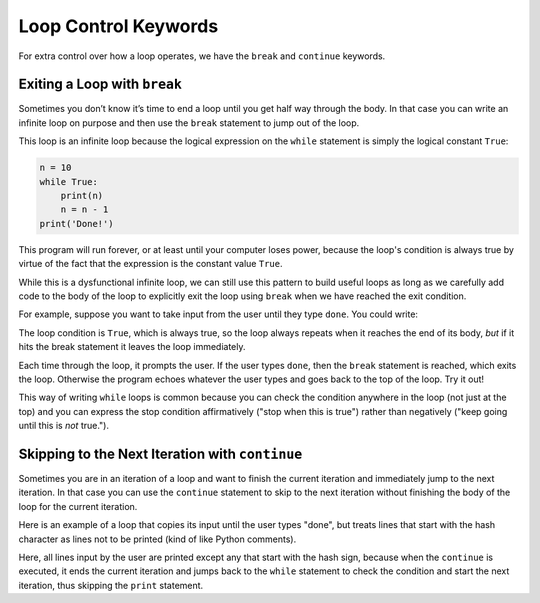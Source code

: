 Loop Control Keywords
---------------------

For extra control over how a loop operates, we have the ``break`` and
``continue`` keywords.

.. index:: break keyword

Exiting a Loop with ``break``
^^^^^^^^^^^^^^^^^^^^^^^^^^^^^

Sometimes you don’t know it’s time to end a loop until you get half way
through the body. In that case you can write an infinite loop on purpose
and then use the ``break`` statement to jump out of the loop.

This loop is an infinite loop because the logical expression on the ``while``
statement is simply the logical constant ``True``:

.. code:: python

   n = 10
   while True:
       print(n)
       n = n - 1
   print('Done!')

This program will run forever, or at least until your computer loses power,
because the loop's condition is always true by virtue of the fact that the
expression is the constant value ``True``.

While this is a dysfunctional infinite loop, we can still use this pattern to
build useful loops as long as we carefully add code to the body of the loop to
explicitly exit the loop using ``break`` when we have reached the exit
condition.

For example, suppose you want to take input from the user until they type
``done``. You could write:

.. activecode:: LoopControl01

   while True:
       line = input("Input (type 'done' to stop): ")
       if line == 'done':
           break
       print(line)
   print('Done!')

The loop condition is ``True``, which is always true, so the loop always
repeats when it reaches the end of its body, *but* if it hits the break
statement it leaves the loop immediately.

Each time through the loop, it prompts the user. If the user types ``done``,
then the ``break`` statement is reached, which exits the loop. Otherwise the
program echoes whatever the user types and goes back to the top of the loop.
Try it out!

This way of writing ``while`` loops is common because you can check the
condition anywhere in the loop (not just at the top) and you can express the
stop condition affirmatively ("stop when this is true") rather than negatively
("keep going until this is *not* true.").

.. index:: continue keyword

Skipping to the Next Iteration with ``continue``
^^^^^^^^^^^^^^^^^^^^^^^^^^^^^^^^^^^^^^^^^^^^^^^^

Sometimes you are in an iteration of a loop and want to finish the current
iteration and immediately jump to the next iteration. In that case you can use
the ``continue`` statement to skip to the next iteration without finishing the
body of the loop for the current iteration.

Here is an example of a loop that copies its input until the user types "done",
but treats lines that start with the hash character as lines not to be printed
(kind of like Python comments).

.. activecode:: LoopControl02

   while True:
       line = input("Input (start with '#' to skip, type 'done' to stop): ")
       if line.startswith('#'):
           continue
       if line == 'done':
           break
       print(line)
   print('Done!')

Here, all lines input by the user are printed except any that start with the
hash sign, because when the ``continue`` is executed, it ends the current
iteration and jumps back to the ``while`` statement to check the condition and
start the next iteration, thus skipping the ``print`` statement.

